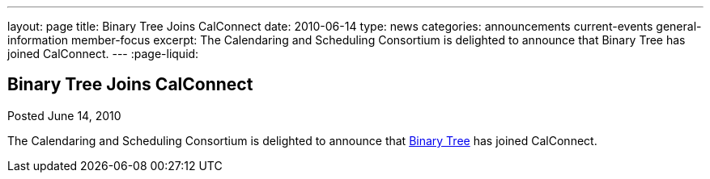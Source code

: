 ---
layout: page
title: Binary Tree Joins CalConnect
date: 2010-06-14
type: news
categories: announcements current-events general-information member-focus
excerpt: The Calendaring and Scheduling Consortium is delighted to announce that Binary Tree has joined CalConnect. 
---
:page-liquid:

== Binary Tree Joins CalConnect

Posted June 14, 2010 

The Calendaring and Scheduling Consortium is delighted to announce that http://binarytree.com[Binary Tree] has joined CalConnect.

